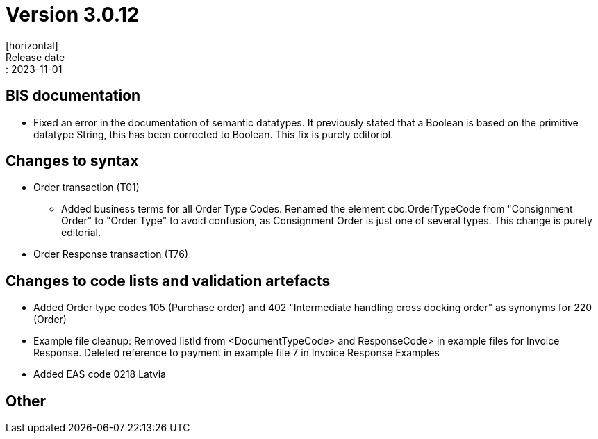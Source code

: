 = Version 3.0.12
[horizontal]
Release date:: 2023-11-01

== BIS documentation

* Fixed an error in the documentation of semantic datatypes. It previously stated that a Boolean is based on the primitive datatype String, this has been corrected to Boolean. This fix is purely editoriol.

== Changes to syntax
* Order transaction (T01)

** Added business terms for all Order Type Codes. Renamed the element cbc:OrderTypeCode from "Consignment Order" to "Order Type" to avoid confusion, as Consignment Order is just one of several types. This change is purely editorial.

* Order Response transaction (T76)


== Changes to code lists and validation artefacts

* Added Order type codes 105 (Purchase order) and 402 "Intermediate handling cross docking order" as synonyms for 220 (Order)

* Example file cleanup: Removed listId from <DocumentTypeCode> and ResponseCode> in example files for Invoice Response. Deleted reference to payment in example file 7 in Invoice Response Examples

* Added EAS code 0218 Latvia

== Other
